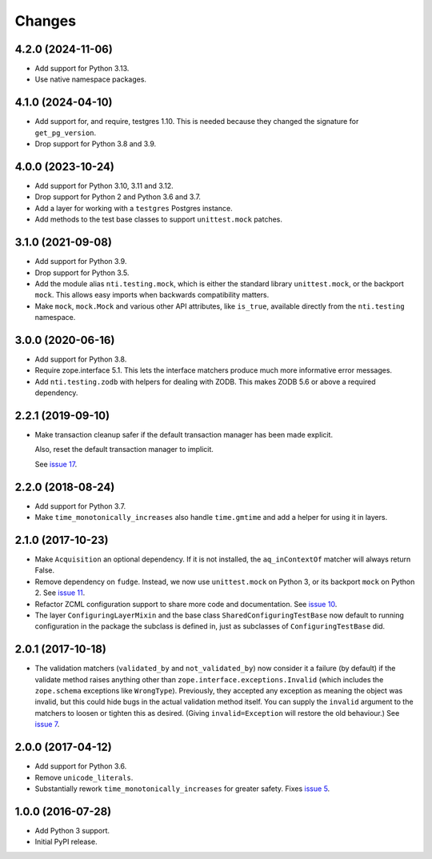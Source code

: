 =========
 Changes
=========

4.2.0 (2024-11-06)
==================

- Add support for Python 3.13.
- Use native namespace packages.


4.1.0 (2024-04-10)
==================

- Add support for, and require, testgres 1.10. This is needed because
  they changed the signature for ``get_pg_version``.
- Drop support for Python 3.8 and 3.9.


4.0.0 (2023-10-24)
==================

- Add support for Python 3.10, 3.11 and 3.12.
- Drop support for Python 2 and Python 3.6 and 3.7.
- Add a layer for working with a ``testgres`` Postgres instance.
- Add methods to the test base classes to support ``unittest.mock`` patches.


3.1.0 (2021-09-08)
==================

- Add support for Python 3.9.

- Drop support for Python 3.5.

- Add the module alias ``nti.testing.mock``, which is either the
  standard library ``unittest.mock``, or the backport ``mock``. This
  allows easy imports when backwards compatibility matters.

- Make ``mock``, ``mock.Mock`` and various other API attributes,
  like ``is_true``, available directly from the ``nti.testing`` namespace.

3.0.0 (2020-06-16)
==================

- Add support for Python 3.8.

- Require zope.interface 5.1. This lets the interface matchers produce
  much more informative error messages.

- Add ``nti.testing.zodb`` with helpers for dealing with ZODB. This
  makes ZODB 5.6 or above a required dependency.

2.2.1 (2019-09-10)
==================

- Make transaction cleanup safer if the default transaction manager
  has been made explicit.

  Also, reset the default transaction manager to implicit.

  See `issue 17 <https://github.com/NextThought/nti.testing/issues/17>`_.


2.2.0 (2018-08-24)
==================

- Add support for Python 3.7.

- Make ``time_monotonically_increases`` also handle ``time.gmtime``
  and add a helper for using it in layers.


2.1.0 (2017-10-23)
==================

- Make ``Acquisition`` an optional dependency. If it is not installed,
  the ``aq_inContextOf`` matcher will always return False.

- Remove dependency on ``fudge``. Instead, we now use ``unittest.mock`` on
  Python 3, or its backport ``mock`` on Python 2. See `issue 11
  <https://github.com/NextThought/nti.testing/issues/11>`_.

- Refactor ZCML configuration support to share more code and
  documentation. See `issue 10
  <https://github.com/NextThought/nti.testing/issues/10>`_.

- The layer ``ConfiguringLayerMixin`` and the base class
  ``SharedConfiguringTestBase`` now default to running
  configuration in the package the subclass is defined in, just as
  subclasses of ``ConfiguringTestBase`` did.

2.0.1 (2017-10-18)
==================

- The validation matchers (``validated_by`` and ``not_validated_by``)
  now consider it a failure (by default) if the validate method raises
  anything other than ``zope.interface.exceptions.Invalid`` (which
  includes the ``zope.schema`` exceptions like ``WrongType``).
  Previously, they accepted any exception as meaning the object was
  invalid, but this could hide bugs in the actual validation method
  itself. You can supply the ``invalid`` argument to the matchers to
  loosen or tighten this as desired. (Giving ``invalid=Exception``
  will restore the old behaviour.)
  See `issue 7 <https://github.com/NextThought/nti.testing/issues/7>`_.


2.0.0 (2017-04-12)
==================

- Add support for Python 3.6.

- Remove ``unicode_literals``.

- Substantially rework ``time_monotonically_increases`` for greater
  safety. Fixes `issue 5 <https://github.com/NextThought/nti.testing/issues/5>`_.

1.0.0 (2016-07-28)
==================

- Add Python 3 support.

- Initial PyPI release.
